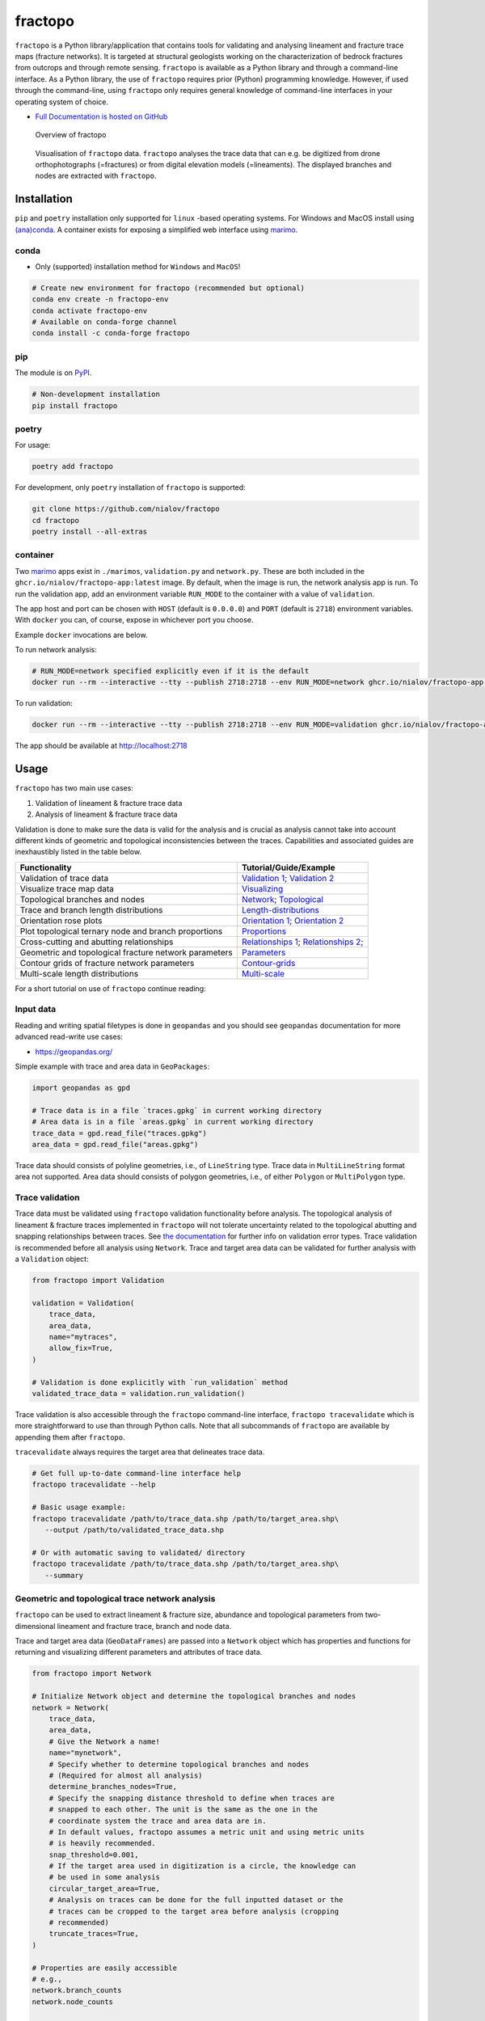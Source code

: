 fractopo
========

|PyPI Status| |CI Test| |Conda Test| |Binder| |Zenodo| |JOSS| |Conda Version|

``fractopo`` is a Python library/application that contains tools for
validating and analysing lineament and fracture trace maps (fracture
networks). It is targeted at structural geologists working on the
characterization of bedrock fractures from outcrops and through remote
sensing. ``fractopo`` is available as a Python library and through a
command-line interface. As a Python library, the use of ``fractopo``
requires prior (Python) programming knowledge. However, if used through
the command-line, using ``fractopo`` only requires general knowledge of
command-line interfaces in your operating system of choice.

-  `Full Documentation is hosted on GitHub
   <https://nialov.github.io/fractopo/index.html#full-documentation>`__

.. figure:: https://git.io/JBRuK
   :alt: Overview of fractopo

   Overview of fractopo

.. figure:: /docs_src/imgs/fractopo-visualizations.png
   :alt: Data visualization

   Visualisation of ``fractopo`` data. ``fractopo`` analyses the trace
   data that can e.g. be digitized from drone orthophotographs
   (=fractures) or from digital elevation models (=lineaments). The
   displayed branches and nodes are extracted with ``fractopo``.

Installation
------------

``pip`` and ``poetry`` installation only supported for ``linux`` -based
operating systems. For Windows and MacOS install using
`(ana)conda <#conda>`__. A container exists for exposing a simplified
web interface using `marimo <https://github.com/Benni-Math/marimo>`__.

conda
~~~~~

-  Only (supported) installation method for ``Windows`` and ``MacOS``!

.. code:: bash

   # Create new environment for fractopo (recommended but optional)
   conda env create -n fractopo-env
   conda activate fractopo-env
   # Available on conda-forge channel
   conda install -c conda-forge fractopo

pip
~~~

The module is on `PyPI <https://www.pypi.org>`__.

.. code:: bash

   # Non-development installation
   pip install fractopo

poetry
~~~~~~

For usage:

.. code:: bash

   poetry add fractopo

For development, only ``poetry`` installation of ``fractopo`` is
supported:

.. code:: bash

   git clone https://github.com/nialov/fractopo
   cd fractopo
   poetry install --all-extras

container
~~~~~~~~~

Two `marimo <https://github.com/Benni-Math/marimo>`__ apps exist in
``./marimos``, ``validation.py`` and ``network.py``. These are both
included in the ``ghcr.io/nialov/fractopo-app:latest`` image. By
default, when the image is run, the network analysis app is run. To run
the validation app, add an environment variable ``RUN_MODE`` to the
container with a value of ``validation``.

The app host and port can be chosen with ``HOST`` (default is
``0.0.0.0``) and ``PORT`` (default is ``2718``) environment variables.
With ``docker`` you can, of course, expose in whichever port you choose.

Example ``docker`` invocations are below.

To run network analysis:

.. code:: bash

   # RUN_MODE=network specified explicitly even if it is the default
   docker run --rm --interactive --tty --publish 2718:2718 --env RUN_MODE=network ghcr.io/nialov/fractopo-app:latest

To run validation:

.. code:: bash

   docker run --rm --interactive --tty --publish 2718:2718 --env RUN_MODE=validation ghcr.io/nialov/fractopo-app:latest

The app should be available at http://localhost:2718

Usage
-----

``fractopo`` has two main use cases:

1. Validation of lineament & fracture trace data
2. Analysis of lineament & fracture trace data

Validation is done to make sure the data is valid for the analysis and
is crucial as analysis cannot take into account different kinds of
geometric and topological inconsistencies between the traces.
Capabilities and associated guides are inexhaustibly listed in the
table below.

========================================================  ======================
Functionality                                             Tutorial/Guide/Example
========================================================  ======================
Validation of trace data                                  `Validation 1`_; `Validation 2`_
Visualize trace map data                                  `Visualizing`_
Topological branches and nodes                            `Network`_; `Topological`_
Trace and branch length distributions                     `Length-distributions`_
Orientation rose plots                                    `Orientation 1`_; `Orientation 2`_
Plot topological ternary node and branch proportions      `Proportions`_
Cross-cutting and abutting relationships                  `Relationships 1`_; `Relationships 2`_;
Geometric and topological fracture network parameters     `Parameters`_
Contour grids of fracture network parameters              `Contour-grids`_
Multi-scale length distributions                          `Multi-scale`_
========================================================  ======================

.. _Validation 1:
   https://nialov.github.io/fractopo/notebooks/fractopo_validation_1.html
.. _Validation 2:
   https://nialov.github.io/fractopo/notebooks/fractopo_validation_2.html
.. _Visualizing:
   https://nialov.github.io/fractopo/notebooks/fractopo_network_1.html#Visualizing-trace-map-data
.. _Network:
   https://nialov.github.io/fractopo/notebooks/fractopo_network_1.html#Network
.. _Topological:
   https://nialov.github.io/fractopo/auto_examples/plot_branches_and_nodes.html#sphx-glr-auto-examples-plot-branches-and-nodes-py
.. _Length-distributions:
   https://nialov.github.io/fractopo/notebooks/fractopo_network_1.html#Length-distributions
.. _Orientation 1:
   https://nialov.github.io/fractopo/notebooks/fractopo_network_1.html#Rose-plots
.. _Orientation 2:
   https://nialov.github.io/fractopo/auto_examples/plot_rose_plot.html#sphx-glr-auto-examples-plot-rose-plot-py
.. _Proportions:
   https://nialov.github.io/fractopo/notebooks/fractopo_network_1.html#Node-and-branch-proportions
.. _Relationships 1:
   https://nialov.github.io/fractopo/notebooks/fractopo_network_1.html#Crosscutting-and-abutting-relationships
.. _Relationships 2:
   https://nialov.github.io/fractopo/auto_examples/plot_azimuth_set_relationships.html#sphx-glr-auto-examples-plot-azimuth-set-relationships-py
.. _Parameters:
   https://nialov.github.io/fractopo/notebooks/fractopo_network_1.html#Numerical-Fracture-Network-Characterization-Parameters
.. _Contour-grids:
   https://nialov.github.io/fractopo/notebooks/fractopo_network_1.html#Contour-Grids
.. _Multi-scale:
   https://nialov.github.io/fractopo/auto_examples/plot_multi_scale_networks.html#sphx-glr-auto-examples-plot-multi-scale-networks-py

For a short tutorial on use of ``fractopo`` continue reading:

Input data
~~~~~~~~~~

Reading and writing spatial filetypes is done in ``geopandas`` and you
should see ``geopandas`` documentation for more advanced read-write use
cases:

-  https://geopandas.org/

Simple example with trace and area data in ``GeoPackages``:

.. code:: python

   import geopandas as gpd

   # Trace data is in a file `traces.gpkg` in current working directory
   # Area data is in a file `areas.gpkg` in current working directory
   trace_data = gpd.read_file("traces.gpkg")
   area_data = gpd.read_file("areas.gpkg")

Trace data should consists of polyline geometries, i.e., of
``LineString`` type. Trace data in ``MultiLineString`` format area not
supported. Area data should consists of polygon geometries, i.e., of
either ``Polygon`` or ``MultiPolygon`` type.

Trace validation
~~~~~~~~~~~~~~~~

Trace data must be validated using ``fractopo`` validation functionality
before analysis. The topological analysis of lineament & fracture traces
implemented in ``fractopo`` will not tolerate uncertainty related to the
topological abutting and snapping relationships between traces. See `the
documentation <https://nialov.github.io/fractopo/validation/errors.html>`__
for further info on validation error types. Trace validation is
recommended before all analysis using ``Network``. Trace and target area
data can be validated for further analysis with a ``Validation`` object:

.. code:: python

   from fractopo import Validation

   validation = Validation(
       trace_data,
       area_data,
       name="mytraces",
       allow_fix=True,
   )

   # Validation is done explicitly with `run_validation` method
   validated_trace_data = validation.run_validation()

Trace validation is also accessible through the ``fractopo``
command-line interface, ``fractopo tracevalidate`` which is more
straightforward to use than through Python calls. Note that all
subcommands of ``fractopo`` are available by appending them after
``fractopo``.

``tracevalidate`` always requires the target area that delineates trace
data.

.. code:: bash

   # Get full up-to-date command-line interface help
   fractopo tracevalidate --help

   # Basic usage example:
   fractopo tracevalidate /path/to/trace_data.shp /path/to/target_area.shp\
      --output /path/to/validated_trace_data.shp

   # Or with automatic saving to validated/ directory
   fractopo tracevalidate /path/to/trace_data.shp /path/to/target_area.shp\
      --summary

Geometric and topological trace network analysis
~~~~~~~~~~~~~~~~~~~~~~~~~~~~~~~~~~~~~~~~~~~~~~~~

``fractopo`` can be used to extract lineament & fracture size,
abundance and topological parameters from two-dimensional lineament and
fracture trace, branch and node data.

Trace and target area data (``GeoDataFrames``) are passed into a
``Network`` object which has properties and functions for returning and
visualizing different parameters and attributes of trace data.

.. code:: python

   from fractopo import Network

   # Initialize Network object and determine the topological branches and nodes
   network = Network(
       trace_data,
       area_data,
       # Give the Network a name!
       name="mynetwork",
       # Specify whether to determine topological branches and nodes
       # (Required for almost all analysis)
       determine_branches_nodes=True,
       # Specify the snapping distance threshold to define when traces are
       # snapped to each other. The unit is the same as the one in the
       # coordinate system the trace and area data are in.
       # In default values, fractopo assumes a metric unit and using metric units
       # is heavily recommended.
       snap_threshold=0.001,
       # If the target area used in digitization is a circle, the knowledge can
       # be used in some analysis
       circular_target_area=True,
       # Analysis on traces can be done for the full inputted dataset or the
       # traces can be cropped to the target area before analysis (cropping
       # recommended)
       truncate_traces=True,
   )

   # Properties are easily accessible
   # e.g.,
   network.branch_counts
   network.node_counts

   # Plotting is done by plot_ -prefixed methods
   network.plot_trace_lengths()

Network analysis is also available through the ``fractopo`` command-line
interface but using the Python interface (e.g. ``jupyter lab``,
``ipython``) is recommended when analysing ``Networks`` to have access
to all available analysis and plotting methods. The command-line
entrypoint is **opinionated** in what outputs it produces. Brief example
of command-line entrypoint:

.. code:: bash

   fractopo network /path/to/trace_data.shp /path/to/area_data.shp\
      --name mynetwork

   # Use --help to see all up-to-date arguments and help
   fractopo network --help

.. figure:: /docs_src/imgs/fractopo_workflow_visualisation.jpg
   :alt: Data analysis workflow visualisation for fracture trace data.

   Data analysis workflow visualisation for fracture trace data
   (``KB11``). A. Target area for trace digitisation. B. Digitized
   traces and target area. C. Orthomosaic used as the base raster from
   which the traces are digitized from. D. Equal-area length-weighted
   rose plot of the fracture trace azimuths. E. Length distribution
   analysis of the trace lengths. F. Determined branches and nodes
   through topological analysis. G. Cross-cut and abutting relationships
   between chosen azimuth sets. H. Ternary plot of node (X, Y and I)
   proportions. I. Ternary plot of branch (C-C, C-I, I-I) proportions.

Citing
------

To cite this software:

.. code:: text

   Ovaskainen, N., (2023). fractopo: A Python package for fracture
   network analysis. Journal of Open Source Software, 8(85), 5300,
   https://doi.org/10.21105/joss.05300

-  To cite a specific version of ``fractopo`` you can use a ``zenodo``
   provided ``DOI``. E.g. https://doi.org/10.5281/zenodo.5957206 for version
   ``v0.2.6``. See the ``zenodo`` page of ``fractopo`` for the ``DOI`` of each
   version: https://doi.org/10.5281/zenodo.5517485

Support
-------

For issues of any kind: please create a GitHub issue here!
Alternatively, you can contact the main developer by email at
nikolasovaskainen@gmail.com.

References
----------

For the scientific background, prior works, definition of traces, branches and
nodes along with the explanation of the plots and the plotted parameters, you
are referred to multiple sources:

-  `Sanderson and Nixon,
   2015 <https://doi.org/10.1016/j.jsg.2015.01.005>`__

   -  Trace and branch size, abundance and topological parameter
      definitions.

-  `Ovaskainen et al, 2022 <https://doi.org/10.1016/j.jsg.2022.104528>`__

   -  Application of ``fractopo`` for subsampling analysis of fracture networks.

-  `Nyberg et al., 2018 <https://doi.org/10.1130/GES01595.1>`__

   -  A similar package to ``fractopo`` with a ``QGIS`` GUI.
   -  `NetworkGT GitHub <https://github.com/BjornNyberg/NetworkGT>`__

-  `Sanderson and Peacock,
   2020 <https://www.sciencedirect.com/science/article/abs/pii/S001282521930594X>`__

   -  Discussion around rose plots and justification for using
      length-weighted equal-area rose plots.

-  `Alstott et al.
   2014 <https://journals.plos.org/plosone/article?id=10.1371/journal.pone.0085777>`__

   -  Length distribution modelling using the Python 3 ``powerlaw``
      package which ``fractopo`` uses
   -  `powerlaw GitHub <https://github.com/jeffalstott/powerlaw>`__

-  `Bonnet et al.,
   2001 <https://agupubs.onlinelibrary.wiley.com/doi/abs/10.1029/1999RG000074>`__

   -  Length distribution modelling review.

-  `My Master’s Thesis, Ovaskainen,
   2020 <http://urn.fi/URN:NBN:fi-fe202003259211>`__

   -  Plots used in my Thesis were done with an older version of the
      same code used for this plugin.

Development
-----------

-  The package interfaces are nearing stability and breaking changes in
   code should for the most part be included in the ``CHANGELOG.md``
   after 25.4.2023. However, this is not guaranteed until the version
   reaches v1.0.0. The interfaces of ``Network`` and ``Validation`` can
   be expected to be the most stable.

-  For general contributing guidelines, see `CONTRIBUTING.rst </CONTRIBUTING.rst>`__

License
~~~~~~~

Copyright © 2020-2025, Nikolas Ovaskainen.

-----

.. |PyPI Status| image:: https://img.shields.io/pypi/v/fractopo.svg
   :target: https://pypi.python.org/pypi/fractopo
.. |Conda Version| image:: https://img.shields.io/conda/vn/conda-forge/fractopo.svg
   :target: https://anaconda.org/conda-forge/fractopo
.. .. |Documentation Status| image:: https://github.com/nialov/fractopo/actions/workflows/main.yaml/badge.svg
..    :target: https://nialov.github.io/fractopo/
.. |JOSS| image:: https://joss.theoj.org/papers/10.21105/joss.05300/status.svg
   :target: https://doi.org/10.21105/joss.05300
.. |CI Test| image:: https://github.com/nialov/fractopo/actions/workflows/main.yaml/badge.svg
   :target: https://github.com/nialov/fractopo/actions/workflows/main.yaml?query=branch%3Amaster
.. |Conda Test| image:: https://github.com/nialov/fractopo/actions/workflows/conda.yaml/badge.svg
   :target: https://github.com/nialov/fractopo/actions/workflows/conda.yaml?query=branch%3Amaster
.. |Binder| image:: http://mybinder.org/badge_logo.svg
   :target: https://mybinder.org/v2/gh/nialov/fractopo/HEAD?filepath=docs_src%2Fnotebooks%2Ffractopo_network_1.ipynb
.. |Zenodo| image:: https://zenodo.org/badge/297451015.svg
   :target: https://zenodo.org/badge/latestdoi/297451015

